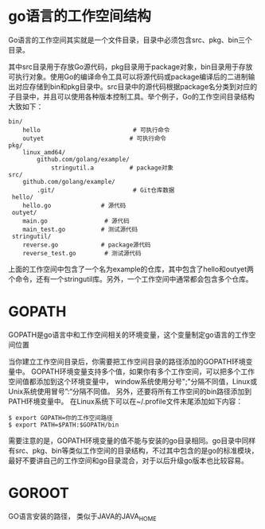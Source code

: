 
* go语言的工作空间结构
  Go语言的工作空间其实就是一个文件目录，目录中必须包含src、pkg、bin三个目录。

  其中src目录用于存放Go源代码，pkg目录用于package对象，bin目录用于存放可执行对象。使用Go的编译命令工具可以将源代码或package编译后的二进制输出对应存储到bin和pkg目录中。src目录中的源代码根据package名分类到对应的子目录中，并且可以使用各种版本控制工具。举个例子，Go的工作空间目录结构大致如下：

  #+BEGIN_EXAMPLE
    bin/
        hello                          # 可执行命令
        outyet                        # 可执行命令
    pkg/
        linux_amd64/
            github.com/golang/example/
                stringutil.a          # package对象
    src/
        github.com/golang/example/
            .git/                      # Git仓库数据
     hello/
        hello.go              # 源代码
     outyet/
        main.go                # 源代码
        main_test.go          # 测试源代码
     stringutil/
        reverse.go            # package源代码
        reverse_test.go        # 测试源代码
  #+END_EXAMPLE

  上面的工作空间中包含了一个名为example的仓库，其中包含了hello和outyet两个命令，还有一个stringutil库。另外，一个工作空间中通常都会包含多个仓库。


* GOPATH
   GOPATH是go语言中和工作空间相关的环境变量，这个变量制定go语言的工作空间位置

   当你建立工作空间目录后，你需要把工作空间目录的路径添加的GOPATH环境变量中。
   GOPATH环境变量支持多个值，如果你有多个工作空间，可以把多个工作空间值都添加到这个环境变量中，
   window系统使用分号";"分隔不同值，Linux或Unix系统使用冒号”:“分隔不同值。
   另外，还要将所有工作空间的bin路径添加到PATH环境变量中。
   在Linux系统下可以在~/.profile文件末尾添加如下内容：
   
   #+BEGIN_SRC shell
     $ export GOPATH=你的工作空间路径
     $ export PATH=$PATH:$GOPATH/bin
   #+END_SRC
  
   需要注意的是，GOPATH环境变量的值不能与安装的go目录相同。go目录中同样有src、pkg、bin等类似工作空间的目录结构，不过其中包含的是go的标准模块，最好不要讲自己的工作空间和go目录混合，对于以后升级go版本也比较容易。
   

* GOROOT
   GO语言安装的路径， 类似于JAVA的JAVA_HOME
